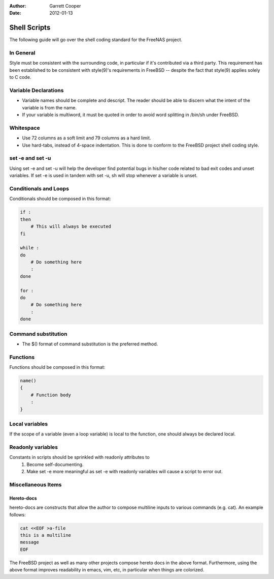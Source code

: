 :Author: Garrett Cooper
:Date: $Date: 2012-01-13 09:18:22 -0800 (Fri, 13 Jan 2012) $

Shell Scripts
=============

The following guide will go over the shell coding standard for the
FreeNAS project.

In General
----------

Style must be consistent with the surrounding code, in particular if
it's contributed via a third party. This requirement has been
established to be consistent with style(9)'s requirements in FreeBSD --
despite the fact that style(9) applies solely to C code.

Variable Declarations
---------------------

* Variable names should be complete and descript. The reader should be
  able to discern what the intent of the variable is from the name.

* If your variable is multiword, it must be quoted in order to avoid
  word splitting in /bin/sh under FreeBSD.

Whitespace
----------

* Use 72 columns as a soft limit and 79 columns as a hard limit.
* Use hard-tabs, instead of 4-space indentation. This is done to
  conform to the FreeBSD project shell coding style.

set -e and set -u
-----------------

Using set -e and set -u will help the developer find potential bugs in
his/her code related to bad exit codes and unset variables. If set -e
is used in tandem with set -u, sh will stop whenever a variable is
unset.

Conditionals and Loops
----------------------

Conditionals should be composed in this format:

.. code:: tcsh

    if :
    then
        # This will always be executed
    fi

    while :
    do
        # Do something here
        :
    done

    for :
    do
        # Do something here
        :
    done

Command substitution
--------------------

* The $() format of command substitution is the preferred method.

Functions
---------

Functions should be composed in this format:

.. code:: tcsh

    name()
    {
        # Function body
        :
    }

Local variables
---------------

If the scope of a variable (even a loop variable) is local to the
function, one should always be declared local.

Readonly variables
------------------

Constants in scripts should be sprinkled with readonly attributes to
   #. Become self-documenting.
   #. Make set -e more meaningful as set -e with readonly variables
      will cause a script to error out.

Miscellaneous Items
-------------------

Hereto-docs
~~~~~~~~~~~

hereto-docs are constructs that allow the author to compose multiline
inputs to various commands (e.g. cat). An example follows:

.. code:: tcsh

    cat <<EOF >a-file
    this is a multiline
    message
    EOF

The FreeBSD project as well as many other projects compose hereto
docs in the above format. Furthermore, using the above format improves
readability in emacs, vim, etc, in particular when things are
colorized.

